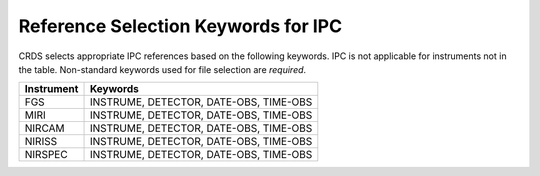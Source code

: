 Reference Selection Keywords for IPC
------------------------------------
CRDS selects appropriate IPC references based on the following keywords.
IPC is not applicable for instruments not in the table.
Non-standard keywords used for file selection are *required*.

========== ======================================
Instrument Keywords                               
========== ======================================
FGS        INSTRUME, DETECTOR, DATE-OBS, TIME-OBS 
MIRI       INSTRUME, DETECTOR, DATE-OBS, TIME-OBS 
NIRCAM     INSTRUME, DETECTOR, DATE-OBS, TIME-OBS 
NIRISS     INSTRUME, DETECTOR, DATE-OBS, TIME-OBS 
NIRSPEC    INSTRUME, DETECTOR, DATE-OBS, TIME-OBS 
========== ======================================

